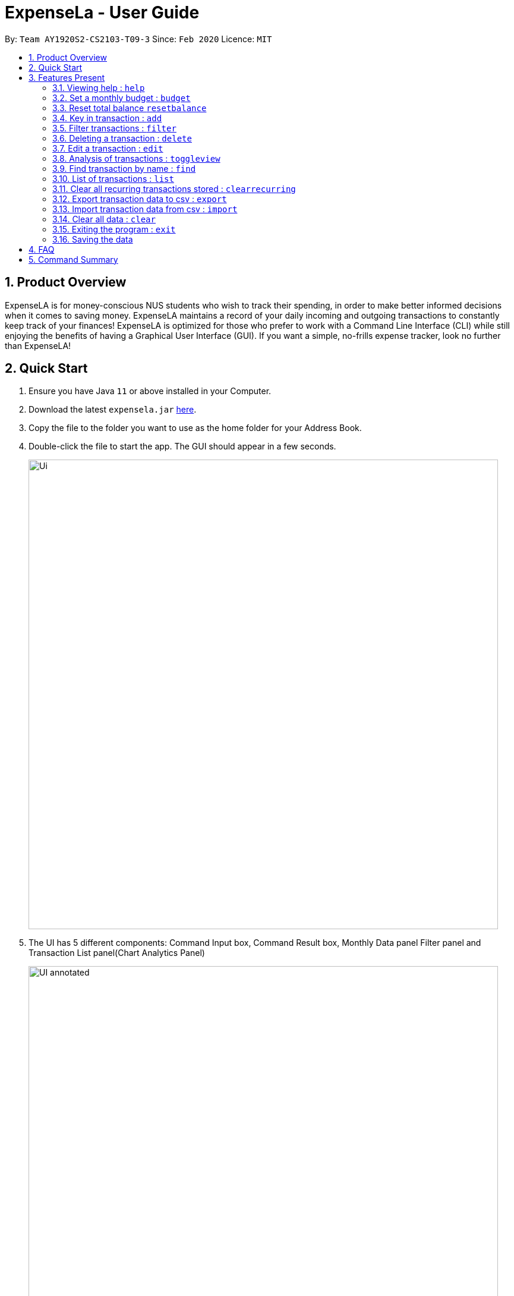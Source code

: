 = ExpenseLa - User Guide
:site-section: UserGuide
:toc:
:toc-title:
:toc-placement: preamble
:sectnums:
:imagesDir: images
:stylesDir: stylesheets
:xrefstyle: full
:experimental:
ifdef::env-github[]
:tip-caption: :bulb:
:note-caption: :information_source:
endif::[]
:repoURL: https://github.com/AY1920S2-CS2103-T09-3/main

By: `Team AY1920S2-CS2103-T09-3`      Since: `Feb 2020`      Licence: `MIT`

== Product Overview

ExpenseLA is for money-conscious NUS students who wish to track their spending, in order to make better informed decisions when it comes to saving money. ExpenseLA maintains a record of your daily incoming and outgoing transactions to constantly keep track of your finances! ExpenseLA is optimized for those who prefer to work with a Command Line Interface (CLI) while still enjoying the benefits of having a Graphical User Interface (GUI). If you want a simple, no-frills expense tracker, look no further than ExpenseLA!

== Quick Start

.  Ensure you have Java `11` or above installed in your Computer.
.  Download the latest `expensela.jar` link:{repoURL}/releases[here].
.  Copy the file to the folder you want to use as the home folder for your Address Book.
.  Double-click the file to start the app. The GUI should appear in a few seconds.
+
image::Ui.png[width="790"]
+
.  The UI has 5 different components: Command Input box, Command Result box, Monthly Data panel
Filter panel and Transaction List panel(Chart Analytics Panel)
+
image::UI_annotated.png[width="790"]
+
.  Filters are only to filter transaction list, MonthlyData is data for the current month and not the month
shown in the filter
.  Type the command in the command box and press kbd:[Enter] to execute it. +
e.g. typing *`help`* and pressing kbd:[Enter] will open the help window.
.  You can navigate through your command history by pressing the kbd:[Up] or kbd:[Down] arrow key.
Only successful commands are stored in the command history. There can be at most 50 commands stored.
This feature is just like the command navigation feature in your favourite command line or shell.
.  Some example commands you can try:

* *`clear`* : clear the expenseLa app to start at a clean slate
* *`budget b/1000 rc/`* : set a recurring budget of $1000 for the current month and subsequent months
* *`add i/ c/Income n/salary a/2500 d/2020-04-02 rc/` : adds a recurring income with amount `$2500.00`
* **`add a/100`**`n/Wagyu Steak c/FOOD` : adds an expense named `Wagyu Steak` with amount `$100.00` spent on the day it is added in category `FOOD` to the expense tracker
* **`add a/10`**`n/Laksa c/FOOD` : adds an expense named `Laksa` with amount `$10.00` spent on the day it is added in category `FOOD` to the expense tracker
* **`add a/5.5`**`n/Chicken Rice c/FOOD` : adds an expense named `Chicken Rice` with amount `$5.50` spent on the day it is added in category `FOOD` to the expense tracker
* **`add a/50`**`n/shirt c/SHOPPING d/2020-04-08` : adds an expense named `shirt` with amount `50.00` spent on `2020-04-08` in category `SHOPPING` to the expense tracker
* **`filter`**`m/ 2020-04` : filters to only show transactions made on `2020-02`
* **`delete`**`1` : deletes the expense with id `1` in the current list
* *`exit`* : exits the app

.  Refer to <<Features>> for details of each command.

[[Features]]
== Features Present

====
*Command Format*

* Words in `UPPER_CASE` are the parameters to be supplied by the user e.g. in `filter c/OBJECT`, `OBJECT` is a parameter which can be used as `filter c/FOOD`.

* Parameters are not case sensitive, but prefixes are

* Items in square brackets are optional e.g `spend a/AMOUNT n/ OBJECT [d/ DATE] [c/ CAT]` and can used as `add a/100 n/Pizza` or `add a/100 n/Pizza d/2020-02-02 c/Food`

* Parameters can be in any order e.g. if the command specifies `n/NAME a/AMOUNT`, `a/AMOUNT n/NAME` is also acceptable.

* The length of command a user can input is at most 140 characters.
====


===  Viewing help : `help`

Format: `help`

image::Help.png[width="790"]

=== Set a monthly budget : `budget`

Sets a spendable budget for the current month

Format: `budget b/AMOUNT` (to set a budget for the given month only)
        `budget b/AMOUNT rc/` (to set repeating budget of $AMOUNT for the coming months)

Examples:

* `budget b/1000 rc/`
* `budget b/1500`


=== Reset total balance `resetbalance`

Reset Balance value to the total from the amount of all transactions in stored in the application so far.
This command is used in case user messes up with json file or there is an unhandled bug in the app that
causes difference in the value of total balance and the net balance of all the transactions added together.
This command will rectify that issue.


=== Key in transaction : `add`

Adds an expense or income to the expense tracker. Expenses/incomes are stored as a transaction.

Format: `add [i/] n/ NAME a/ AMOUNT [d/ DATE] [c/ CATEGORY] [r/ REMARK]  [rc/]`

Expected Outcome: A new transaction would be created in the list of transactions. If the newly
created transaction is part of the currently filtered transaction, it'll be visible in the list

[TIP]
Leaving the DATE option blank will auto fill with today's date
[TIP]
Leaving the CATEGORY option blank will auto fill with 'MISC' category
[TIP]
Not including i/ will make transaction an expense by default while including i/ will make it an income
[TIP]
Including rc/ will make transaction recurring every month on the same day set in the transaction date

Examples:

* `add a/ 26.00 n/ Grab Share d/ 2020-02-19 c/ TRANSPORT`
* `add a/ 16.00 n/ Pizza r/ Lunch c/ FOOD`
* `add i/ a/ 200.00 n/ pocket money c/INCOME rc/`


=== Filter transactions : `filter`

Filters transactions for user to see by filter type.

Format: `filter m/ YYYY-MM` to view a certain month's transactions
        `filter c/ CATEGORY` to view transactions of a certain category

Expected Outcome: Filter is changed to the filter specified. List of transactions will only
show transactions that fulfill the filter criteria

Examples:

* `filter m/ 2020-04` (filter by month and remove category filter)
* `filter c/ TRANSPORT` (filter by category and remove month filter)
* `filter m/ 2020-04 c/ FOOD` (filter by both category and month)

+
image::Filter.png[width="790"]
+


=== Deleting a transaction : `delete`

Deletes the specified transaction from the expense tracker.

Format: `delete TRANSACTION_ID`

Expected Outcome: Transaction at the specified index in the current transaction list is deleted

[TIP]
`TRANSACTION_ID` refers to the index of the transaction in the list visible to user.

Examples:

* `delete 3` +
Deletes the transaction with index number 3 in the expense tracker's current transaction list.


=== Edit a transaction : `edit`

Edit the specified transaction from the expense tracker

Format: `edit TRANSACTION_ID [n/ NAME] [a/ AMOUNT] [d/ DATE] [c/ CAT] [r/ REMARK]`

Expected Outcome: Transaction at the given index has its parameters changed as specified

Examples:

* `edit 1 a/ 26.00 n/ Grab Share d/ 2020-02-19 c/ TRANSPORT`
* `edit 2 a/ 16.00 n/ Pizza c/ FOOD`
* `edit 3 a/ 200.00 n/ pocket money`


=== Analysis of transactions : `toggleview`

Toggle between viewing list of transactions and analytics with bar graph and pie chart to show expense trend

Expected Outcome: changed view to charts if previously was list view and to list view if previously was chart view

image::ListView.png[width="790"]
image::ChartView.png[width="790"]


=== Find transaction by name : `find`

Find Transaction that matches one of the words from a given list of keywords

Format: `find KEYWORD_1 [KEYWORD_2] ... [KEYWORD_N]`

Expected Outcome: Clears all filter and display all transactions whose name matches any of the keyword

Examples:

* `find bottle school` (find all transactions whose name contain either bottle or school)


=== List of transactions : `list`

List all transactions and reset all filters


=== Clear all recurring transactions stored : `clearrecurring`

Clear all recurring transactions stored

Expected Outcome: All recurring transactions in the json file GlobalData.json will be cleared


=== Export transaction data to csv : `export`

Export the filtered transaction list to a csv file

Expected Outcome: A csv file will be created at the root directory and all transactions currently visible in the app
will be exported to the csv file.

image::Csv.png[width="790"]


=== Import transaction data from csv : `import`

Import transactions from csv and add it to transaction list, duplicate transactions are ignored.

Expected Outcome: All transactions in the csv that is in the correct format and does not exist in the current transaction lsit
will be added to transaction list


=== Clear all data : `clear`

Clear all data in expenseLa including monthly data and global data

Expected Outcome: All transactions are deleted, balance is set to 0 and monthly data is also set to 0.
All recurring data such as budget and transactions are also cleared


=== Exiting the program : `exit`

Exits the program.

Format: `exit`


=== Saving the data

ExpenseLa data are saved in the hard disk automatically as a json file after any command that changes the data. +
There is no need to save manually.


== FAQ

*Q*: How do I transfer my data to another Computer? +
*A*: Install the app in the other computer and overwrite the empty data file it creates with the file that contains the data of your previous Expense Tracker folder.

== Command Summary

* *Budget* : `budget b/ AMOUNT` +
           `budget rc/ b/ AMOUNT` +
e.g. `budget b/ 1000` +
     `budget b/ 1500 rc/`
* *add* : `add a/ AMOUNT n/ NAME [d/ DATE] [c/ CATEGORY] [r/ REMARK] [rc/]` +
e.g. * `add a/ 26.00 n/ Grab Share d/ 2020-02-19 c/ TRANSPORT` +
       `add a/ 16.00 n/ Pizza r/ Lunch c/ FOOD` +
       `add i/ a/ 200.00 n/ pocket money c/INCOME rc/`
* *Filter* : `filter m/ YYYY-MM` +
             `filter c/ CATEGORY` +
e.g. `filter m/ 2020-02` +
     `filter c/ FOOD` +
     `filter c/ TRANSPORT m/ 2020-03`
* *Find* : `find KEYWORD [MORE_KEYWORDS]` +
e.g. `find pizza` +
     `find hawaiian wood fired pizza`
* *Delete* : `delete TRANSACTION_ID` +
e.g. `delete 3`
* *Edit* : `edit TRANSACTION_ID [n/ NAME] [a/ AMOUNT] [d/ DATE] [c/ CAT] [r/ REMARK]` +
e.g. `edit 1 a/ 26.00 n/ Grab Share d/ 2020-02-19 c/ TRANSPORT` +
     `edit 2 a/ 16.00 n/ Pizza c/ FOOD` +
     `edit 3 a/ 200.00 n/ pocket money`
* *Toggle View* : `toggleview`
* *Reset Balance*: `resetbalance`
* *Clear*: `clear`
* *Exit*: `exit`
* *List* : `list`
* *Export* : `export`
* *Import* : `import`
* *Clear Recurring Transactions*: `clearrecurring`
* *Help* : `help`

